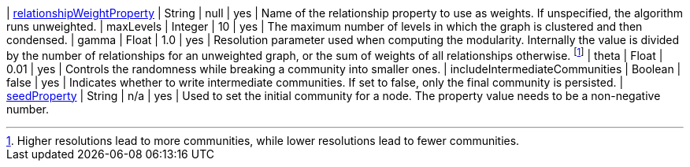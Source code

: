| xref:common-usage/running-algos.adoc#common-configuration-relationship-weight-property[relationshipWeightProperty] | String   | null    | yes      | Name of the relationship property to use as weights. If unspecified, the algorithm runs unweighted.
| maxLevels                                                                        | Integer  | 10      | yes      | The maximum number of levels in which the graph is clustered and then condensed.
| gamma                                                                            | Float    | 1.0     | yes      | Resolution parameter used when computing the modularity. Internally the value is divided by the number of relationships for an unweighted graph, or the sum of weights of all relationships otherwise. footnote:[Higher resolutions lead to more communities, while lower resolutions lead to fewer communities.]
| theta                                                                            | Float     | 0.01   | yes      | Controls the randomness while breaking a community into smaller ones.
| includeIntermediateCommunities                                                   | Boolean  | false   | yes      | Indicates whether to write intermediate communities. If set to false, only the final community is persisted.
| xref:common-usage/running-algos.adoc#common-configuration-seed-property[seedProperty]                              | String   | n/a     | yes      | Used to set the initial community for a node. The property value needs to be a non-negative number.
